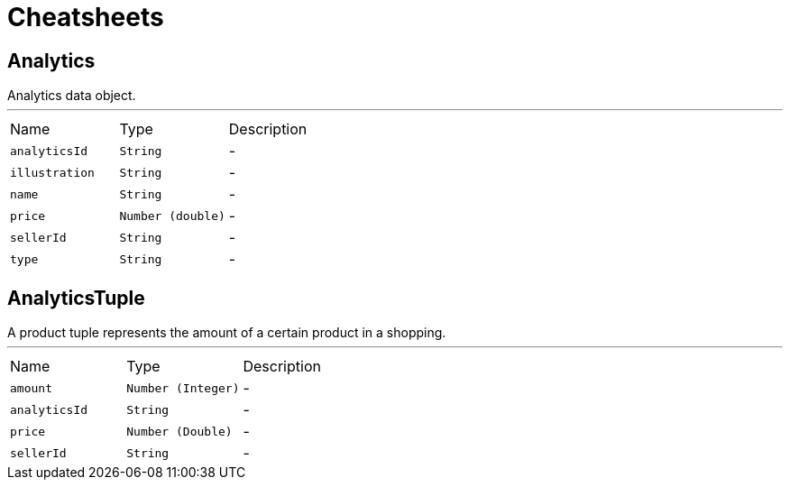 = Cheatsheets

[[Analytics]]
== Analytics

++++
 Analytics data object.
++++
'''

[cols=">25%,^25%,50%"]
[frame="topbot"]
|===
^|Name | Type ^| Description
|[[analyticsId]]`analyticsId`|`String`|-
|[[illustration]]`illustration`|`String`|-
|[[name]]`name`|`String`|-
|[[price]]`price`|`Number (double)`|-
|[[sellerId]]`sellerId`|`String`|-
|[[type]]`type`|`String`|-
|===

[[AnalyticsTuple]]
== AnalyticsTuple

++++
 A product tuple represents the amount of a certain product in a shopping.
++++
'''

[cols=">25%,^25%,50%"]
[frame="topbot"]
|===
^|Name | Type ^| Description
|[[amount]]`amount`|`Number (Integer)`|-
|[[analyticsId]]`analyticsId`|`String`|-
|[[price]]`price`|`Number (Double)`|-
|[[sellerId]]`sellerId`|`String`|-
|===

